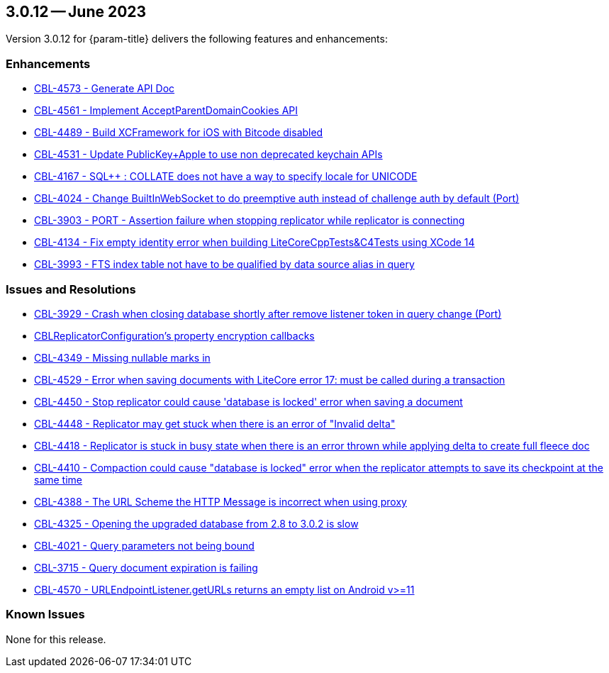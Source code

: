 [#maint-3-0-12]
== 3.0.12 -- June 2023

Version 3.0.12 for {param-title} delivers the following features and enhancements:

=== Enhancements

* https://issues.couchbase.com/browse/CBL-4573[CBL-4573 - Generate API Doc]

* https://issues.couchbase.com/browse/CBL-4561[CBL-4561 - Implement AcceptParentDomainCookies API]

* https://issues.couchbase.com/browse/CBL-4489[CBL-4489 - Build XCFramework for iOS with Bitcode disabled]

* https://issues.couchbase.com/browse/CBL-4531[CBL-4531 - Update PublicKey+Apple to use non deprecated keychain APIs]

* https://issues.couchbase.com/browse/CBL-4167[CBL-4167 - SQL++ : COLLATE does not have a way to specify locale for UNICODE]

* https://issues.couchbase.com/browse/CBL-4024[CBL-4024 - Change BuiltInWebSocket to do preemptive auth instead of challenge auth by default (Port)]

* https://issues.couchbase.com/browse/CBL-3903[CBL-3903 - PORT - Assertion failure when stopping replicator while replicator is connecting]

* https://issues.couchbase.com/browse/CBL-4134[CBL-4134 - Fix empty identity error when building LiteCoreCppTests&C4Tests using XCode 14]

* https://issues.couchbase.com/browse/CBL-3993[CBL-3993 - FTS index table not have to be qualified by data source alias in query]


=== Issues and Resolutions

* https://issues.couchbase.com/browse/CBL-3929[CBL-3929 - Crash when closing database shortly after remove listener token in query change (Port)]

* https://issues.couchbase.com/browse/CBL-4349[CBLReplicatorConfiguration's property encryption callbacks]

* https://issues.couchbase.com/browse/CBL-4349[CBL-4349 - Missing nullable marks in]

* https://issues.couchbase.com/browse/CBL-4529[CBL-4529 - Error when saving documents with LiteCore error 17: must be called during a transaction]

* https://issues.couchbase.com/browse/CBL-4450[CBL-4450 - Stop replicator could cause 'database is locked' error when saving a document]

* https://issues.couchbase.com/browse/CBL-4448[CBL-4448 - Replicator may get stuck when there is an error of "Invalid delta"]

* https://issues.couchbase.com/browse/CBL-4418[CBL-4418 - Replicator is stuck in busy state when there is an error thrown while applying delta to create full fleece doc]

* https://issues.couchbase.com/browse/CBL-4410[CBL-4410 - Compaction could cause "database is locked" error when the replicator attempts to save its checkpoint at the same time]

* https://issues.couchbase.com/browse/CBL-4388[CBL-4388 - The URL Scheme the HTTP Message is incorrect when using proxy]

* https://issues.couchbase.com/browse/CBL-4325[CBL-4325 - Opening the upgraded database from 2.8 to 3.0.2 is slow]

* https://issues.couchbase.com/browse/CBL-4021[CBL-4021 - Query parameters not being bound]

* https://issues.couchbase.com/browse/CBL-3715[CBL-3715 - Query document expiration is failing]

* https://issues.couchbase.com/browse/CBL-4570[CBL-4570 - URLEndpointListener.getURLs returns an empty list on Android v>=11]

=== Known Issues

None for this release.